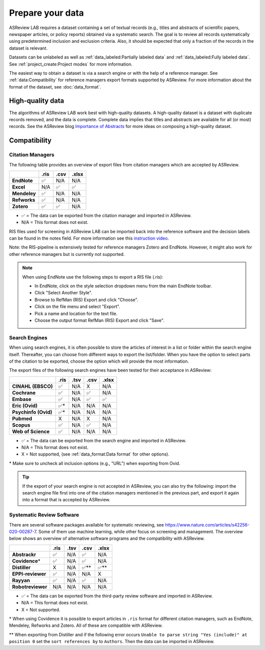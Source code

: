 Prepare your data
=================

ASReview LAB requires a dataset containing a set of textual records (e.g.,
titles and abstracts of scientific papers, newspaper articles, or policy
reports) obtained via a systematic search. The goal is to review all records
systematically using predetermined inclusion and exclusion criteria. Also, it
should be expected that only a fraction of the records in the dataset is
relevant.

Datasets can be unlabeled as well as :ref:`data_labeled:Partially labeled
data` and :ref:`data_labeled:Fully labeled data`.
See :ref:`project_create:Project modes` for more information.

The easiest way to obtain a dataset is via a search engine or with the help of
a reference manager. See :ref:`data:Compatibility` for reference managers
export formats supported by ASReview. For more information about the format of
the dataset, see :doc:`data_format`.

High-quality data
-----------------

The algorithms of ASReview LAB work best with high-quality datasets. A
high-quality dataset is a dataset with duplicate records removed, and the data
is complete. Complete data implies that titles and abstracts are available for
all (or most) records. See the ASReview blog `Importance of Abstracts
<https://asreview.ai/blog/the-importance-of-abstracts/>`_ for more ideas on
composing a high-quality dataset.

Compatibility
-------------

Citation Managers
~~~~~~~~~~~~~~~~~

The following table provides an overview of export files from citation
managers which are accepted by ASReview.

+-------------------------------+----------+----------+----------+
|                               | **.ris** | **.csv** | **.xlsx**|
+-------------------------------+----------+----------+----------+
| **EndNote**                   | ✅       | N/A      | N/A      |
+-------------------------------+----------+----------+----------+
| **Excel**                     | N/A      | ✅       | ✅       |
+-------------------------------+----------+----------+----------+
| **Mendeley**                  | ✅       | N/A      | N/A      |
+-------------------------------+----------+----------+----------+
| **Refworks**                  | ✅       | N/A      | N/A      |
+-------------------------------+----------+----------+----------+
| **Zotero**                    | ✅       | ✅       | N/A      |
+-------------------------------+----------+----------+----------+

-  ✅ = The data can be exported from the citation manager and imported in ASReview.
-  N/A = This format does not exist.


RIS files used for screening in ASReview LAB can be imported back into the
reference software and the decision labels can be found in the notes field.
For more information see this `instruction video
<https://www.youtube.com/watch?v=-Rw291AE2OI>`_.

Note: the RIS-pipeline is extensively tested for reference managers Zotero and EndNote.
However, it might also work for other reference managers but is currently not supported.


.. note::

  When using EndNote use the following steps to export a RIS file (.ris):

  - In EndNote, click on the style selection dropdown menu from the main EndNote toolbar.
  - Click "Select Another Style".
  - Browse to RefMan (RIS) Export and click "Choose".
  - Click on the file menu and select "Export".
  - Pick a name and location for the text file.
  - Choose the output format RefMan (RIS) Export and click "Save".



Search Engines
~~~~~~~~~~~~~~

When using search engines, it is often possible to store the articles of
interest in a list or folder within the search engine itself. Thereafter, you
can choose from different ways to export the list/folder. When you have the
option to select parts of the citation to be exported, choose the option which
will provide the most information.

The export files of the following search engines have been tested for their
acceptance in ASReview:

==================== ======== ======== ======== =========
\                    **.ris** **.tsv** **.csv** **.xlsx**
==================== ======== ======== ======== =========
**CINAHL (EBSCO)**   ✅       N/A      X        N/A
**Cochrane**         ✅       N/A      ✅       N/A
**Embase**           ✅       N/A      ✅       ✅
**Eric (Ovid)**      ✅*      N/A      N/A      N/A
**Psychinfo (Ovid)** ✅*      N/A      N/A      N/A
**Pubmed**           X        N/A      X        N/A
**Scopus**           ✅       N/A      ✅       N/A
**Web of Science**   ✅       N/A      N/A      N/A
==================== ======== ======== ======== =========

-  ✅ = The data can be exported from the search engine and imported in ASReview.
-  N/A = This format does not exist.
-  X = Not supported, (see :ref:`data_format:Data format` for other options).

\* Make sure to uncheck all inclusion options (e.g., "URL") when exporting from Ovid.

.. tip::

    If the export of your search engine is not accepted in ASReview, you can
    also try the following: import the search engine file first into one of
    the citation managers mentioned in the previous part, and export it again
    into a format that is accepted by ASReview.

Systematic Review Software
~~~~~~~~~~~~~~~~~~~~~~~~~~

There are several software packages available for systematic reviewing, see
https://www.nature.com/articles/s42256-020-00287-7. Some of them use machine
learning, while other focus on screening and management. The overview below
shows an overview of alternative software programs and the compatibility with
ASReview.

+-----------------+-----------+----------+----------+----------+
|                 | **.ris**  | **.tsv** | **.csv** | **.xlsx**|
|                 |           |          |          |          |
+-----------------+-----------+----------+----------+----------+
| **Abstrackr**   | ✅        | N/A      | ✅       | N/A      |
+-----------------+-----------+----------+----------+----------+
| **Covidence**\* | ✅        | N/A      | ✅       | N/A      |
+-----------------+-----------+----------+----------+----------+
| **Distiller**   | X         | N/A      | ✅\**    | ✅\**    |
+-----------------+-----------+----------+----------+----------+
|**EPPI-reviewer**| ✅        | N/A      | N/A      | X        |
+-----------------+-----------+----------+----------+----------+
| **Rayyan**      | ✅        | N/A      | ✅       | N/A      |
+-----------------+-----------+----------+----------+----------+
|**Robotreviewer**| N/A       | N/A      | N/A      | N/A      |
+-----------------+-----------+----------+----------+----------+

-  ✅ = The data can be exported from the third-party review software and imported in ASReview.
-  N/A = This format does not exist.
-  X = Not supported.

\* When using Covidence it is possible to export articles in ``.ris`` format for different citation managers,
such as EndNote, Mendeley, Refworks and Zotero. All of these are compatible with ASReview.

\** When exporting from Distiller and if the following error occurs ``Unable to parse string "Yes (include)" at position 0``
set the ``sort references by`` to ``Authors``. Then the data can be imported in ASReview.


